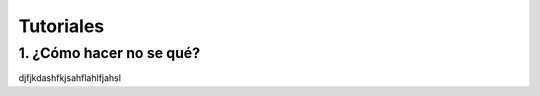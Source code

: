 Tutoriales
==========

1. ¿Cómo hacer no se qué?
_________________________

djfjkdashfkjsahflahlfjahsl
